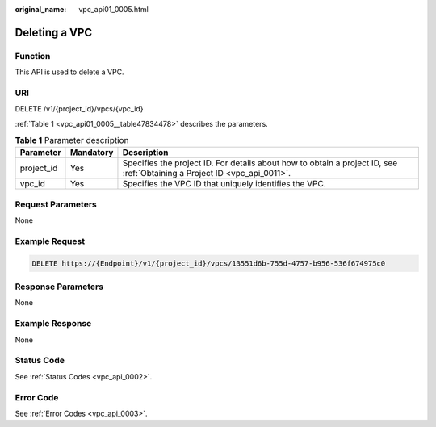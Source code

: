 :original_name: vpc_api01_0005.html

.. _vpc_api01_0005:

Deleting a VPC
==============

Function
--------

This API is used to delete a VPC.

URI
---

DELETE /v1/{project_id}/vpcs/{vpc_id}

:ref:`Table 1 <vpc_api01_0005__table47834478>` describes the parameters.

.. _vpc_api01_0005__table47834478:

.. table:: **Table 1** Parameter description

   +------------+-----------+---------------------------------------------------------------------------------------------------------------------------+
   | Parameter  | Mandatory | Description                                                                                                               |
   +============+===========+===========================================================================================================================+
   | project_id | Yes       | Specifies the project ID. For details about how to obtain a project ID, see :ref:`Obtaining a Project ID <vpc_api_0011>`. |
   +------------+-----------+---------------------------------------------------------------------------------------------------------------------------+
   | vpc_id     | Yes       | Specifies the VPC ID that uniquely identifies the VPC.                                                                    |
   +------------+-----------+---------------------------------------------------------------------------------------------------------------------------+

Request Parameters
------------------

None

Example Request
---------------

.. code-block:: text

   DELETE https://{Endpoint}/v1/{project_id}/vpcs/13551d6b-755d-4757-b956-536f674975c0

Response Parameters
-------------------

None

Example Response
----------------

None

Status Code
-----------

See :ref:`Status Codes <vpc_api_0002>`.

Error Code
----------

See :ref:`Error Codes <vpc_api_0003>`.
